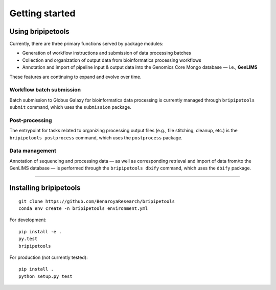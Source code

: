 .. _start-page:

***************
Getting started
***************

.. _start-using:

Using bripipetools
==================

Currently, there are three primary functions served by package modules:

- Generation of workflow instructions and submission of data processing batches
- Collection and organization of output data from bioinformatics processing workflows
- Annotation and import of pipeline input & output data into the Genomics Core Mongo database — i.e., **GenLIMS**

These features are continuing to expand and evolve over time.

Workflow batch submission
-------------------------

Batch submission to Globus Galaxy for bioinformatics data processing is currently managed through ``bripipetools submit`` command, which uses the ``submission`` package.

Post-processing
---------------

The entrypoint for tasks related to organizing processing output files (e.g., file stitching, cleanup, etc.) is the ``bripipetools postprocess`` command, which uses the ``postprocess`` package.

Data management
---------------

Annotation of sequencing and processing data — as well as corresponding retrieval and import of data from/to the GenLIMS database — is performed through the ``bripipetools dbify`` command, which uses the ``dbify`` package.

-----


.. _start-install:

Installing bripipetools
=======================

::

    git clone https://github.com/BenaroyaResearch/bripipetools
    conda env create -n bripipetools environment.yml


For development::

    pip install -e .
    py.test
    bripipetools

For production (not currently tested)::

    pip install .
    python setup.py test

